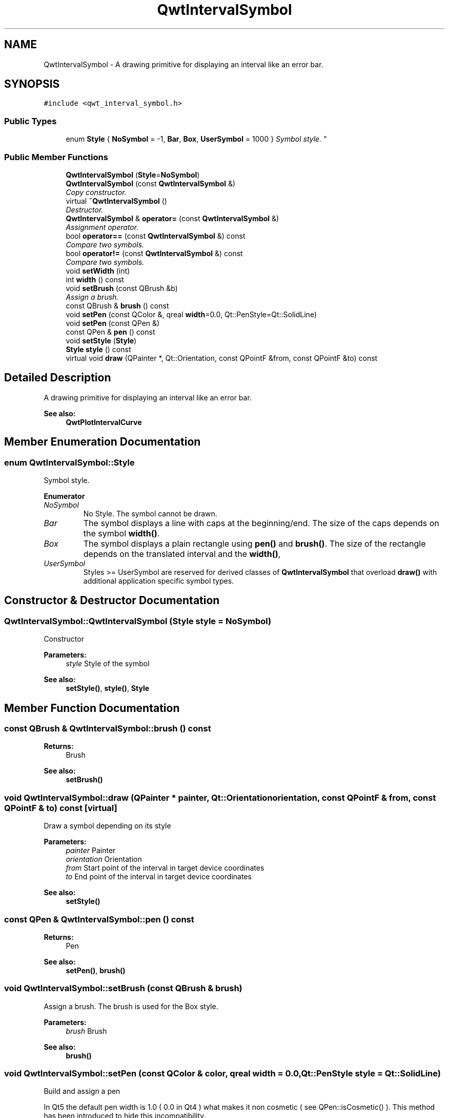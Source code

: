 .TH "QwtIntervalSymbol" 3 "Mon Jun 13 2016" "Version 6.1.3" "Qwt User's Guide" \" -*- nroff -*-
.ad l
.nh
.SH NAME
QwtIntervalSymbol \- A drawing primitive for displaying an interval like an error bar\&.  

.SH SYNOPSIS
.br
.PP
.PP
\fC#include <qwt_interval_symbol\&.h>\fP
.SS "Public Types"

.in +1c
.ti -1c
.RI "enum \fBStyle\fP { \fBNoSymbol\fP = -1, \fBBar\fP, \fBBox\fP, \fBUserSymbol\fP = 1000 }
.RI "\fISymbol style\&. \fP""
.br
.in -1c
.SS "Public Member Functions"

.in +1c
.ti -1c
.RI "\fBQwtIntervalSymbol\fP (\fBStyle\fP=\fBNoSymbol\fP)"
.br
.ti -1c
.RI "\fBQwtIntervalSymbol\fP (const \fBQwtIntervalSymbol\fP &)"
.br
.RI "\fICopy constructor\&. \fP"
.ti -1c
.RI "virtual \fB~QwtIntervalSymbol\fP ()"
.br
.RI "\fIDestructor\&. \fP"
.ti -1c
.RI "\fBQwtIntervalSymbol\fP & \fBoperator=\fP (const \fBQwtIntervalSymbol\fP &)"
.br
.RI "\fIAssignment operator\&. \fP"
.ti -1c
.RI "bool \fBoperator==\fP (const \fBQwtIntervalSymbol\fP &) const "
.br
.RI "\fICompare two symbols\&. \fP"
.ti -1c
.RI "bool \fBoperator!=\fP (const \fBQwtIntervalSymbol\fP &) const "
.br
.RI "\fICompare two symbols\&. \fP"
.ti -1c
.RI "void \fBsetWidth\fP (int)"
.br
.ti -1c
.RI "int \fBwidth\fP () const "
.br
.ti -1c
.RI "void \fBsetBrush\fP (const QBrush &b)"
.br
.RI "\fIAssign a brush\&. \fP"
.ti -1c
.RI "const QBrush & \fBbrush\fP () const "
.br
.ti -1c
.RI "void \fBsetPen\fP (const QColor &, qreal \fBwidth\fP=0\&.0, Qt::PenStyle=Qt::SolidLine)"
.br
.ti -1c
.RI "void \fBsetPen\fP (const QPen &)"
.br
.ti -1c
.RI "const QPen & \fBpen\fP () const "
.br
.ti -1c
.RI "void \fBsetStyle\fP (\fBStyle\fP)"
.br
.ti -1c
.RI "\fBStyle\fP \fBstyle\fP () const "
.br
.ti -1c
.RI "virtual void \fBdraw\fP (QPainter *, Qt::Orientation, const QPointF &from, const QPointF &to) const "
.br
.in -1c
.SH "Detailed Description"
.PP 
A drawing primitive for displaying an interval like an error bar\&. 


.PP
\fBSee also:\fP
.RS 4
\fBQwtPlotIntervalCurve\fP 
.RE
.PP

.SH "Member Enumeration Documentation"
.PP 
.SS "enum \fBQwtIntervalSymbol::Style\fP"

.PP
Symbol style\&. 
.PP
\fBEnumerator\fP
.in +1c
.TP
\fB\fINoSymbol \fP\fP
No Style\&. The symbol cannot be drawn\&. 
.TP
\fB\fIBar \fP\fP
The symbol displays a line with caps at the beginning/end\&. The size of the caps depends on the symbol \fBwidth()\fP\&. 
.TP
\fB\fIBox \fP\fP
The symbol displays a plain rectangle using \fBpen()\fP and \fBbrush()\fP\&. The size of the rectangle depends on the translated interval and the \fBwidth()\fP, 
.TP
\fB\fIUserSymbol \fP\fP
Styles >= UserSymbol are reserved for derived classes of \fBQwtIntervalSymbol\fP that overload \fBdraw()\fP with additional application specific symbol types\&. 
.SH "Constructor & Destructor Documentation"
.PP 
.SS "QwtIntervalSymbol::QwtIntervalSymbol (\fBStyle\fP style = \fC\fBNoSymbol\fP\fP)"
Constructor
.PP
\fBParameters:\fP
.RS 4
\fIstyle\fP Style of the symbol 
.RE
.PP
\fBSee also:\fP
.RS 4
\fBsetStyle()\fP, \fBstyle()\fP, \fBStyle\fP 
.RE
.PP

.SH "Member Function Documentation"
.PP 
.SS "const QBrush & QwtIntervalSymbol::brush () const"

.PP
\fBReturns:\fP
.RS 4
Brush 
.RE
.PP
\fBSee also:\fP
.RS 4
\fBsetBrush()\fP 
.RE
.PP

.SS "void QwtIntervalSymbol::draw (QPainter * painter, Qt::Orientation orientation, const QPointF & from, const QPointF & to) const\fC [virtual]\fP"
Draw a symbol depending on its style
.PP
\fBParameters:\fP
.RS 4
\fIpainter\fP Painter 
.br
\fIorientation\fP Orientation 
.br
\fIfrom\fP Start point of the interval in target device coordinates 
.br
\fIto\fP End point of the interval in target device coordinates
.RE
.PP
\fBSee also:\fP
.RS 4
\fBsetStyle()\fP 
.RE
.PP

.SS "const QPen & QwtIntervalSymbol::pen () const"

.PP
\fBReturns:\fP
.RS 4
Pen 
.RE
.PP
\fBSee also:\fP
.RS 4
\fBsetPen()\fP, \fBbrush()\fP 
.RE
.PP

.SS "void QwtIntervalSymbol::setBrush (const QBrush & brush)"

.PP
Assign a brush\&. The brush is used for the Box style\&.
.PP
\fBParameters:\fP
.RS 4
\fIbrush\fP Brush 
.RE
.PP
\fBSee also:\fP
.RS 4
\fBbrush()\fP 
.RE
.PP

.SS "void QwtIntervalSymbol::setPen (const QColor & color, qreal width = \fC0\&.0\fP, Qt::PenStyle style = \fCQt::SolidLine\fP)"
Build and assign a pen
.PP
In Qt5 the default pen width is 1\&.0 ( 0\&.0 in Qt4 ) what makes it non cosmetic ( see QPen::isCosmetic() )\&. This method has been introduced to hide this incompatibility\&.
.PP
\fBParameters:\fP
.RS 4
\fIcolor\fP Pen color 
.br
\fIwidth\fP Pen width 
.br
\fIstyle\fP Pen style
.RE
.PP
\fBSee also:\fP
.RS 4
\fBpen()\fP, \fBbrush()\fP 
.RE
.PP

.SS "void QwtIntervalSymbol::setPen (const QPen & pen)"
Assign a pen
.PP
\fBParameters:\fP
.RS 4
\fIpen\fP Pen 
.RE
.PP
\fBSee also:\fP
.RS 4
\fBpen()\fP, \fBsetBrush()\fP 
.RE
.PP

.SS "void QwtIntervalSymbol::setStyle (\fBStyle\fP style)"
Specify the symbol style
.PP
\fBParameters:\fP
.RS 4
\fIstyle\fP Style 
.RE
.PP
\fBSee also:\fP
.RS 4
\fBstyle()\fP, \fBStyle\fP 
.RE
.PP

.SS "void QwtIntervalSymbol::setWidth (int width)"
Specify the width of the symbol It is used depending on the style\&.
.PP
\fBParameters:\fP
.RS 4
\fIwidth\fP Width 
.RE
.PP
\fBSee also:\fP
.RS 4
\fBwidth()\fP, \fBsetStyle()\fP 
.RE
.PP

.SS "\fBQwtIntervalSymbol::Style\fP QwtIntervalSymbol::style () const"

.PP
\fBReturns:\fP
.RS 4
Current symbol style 
.RE
.PP
\fBSee also:\fP
.RS 4
\fBsetStyle()\fP 
.RE
.PP

.SS "int QwtIntervalSymbol::width () const"

.PP
\fBReturns:\fP
.RS 4
Width of the symbol\&. 
.RE
.PP
\fBSee also:\fP
.RS 4
\fBsetWidth()\fP, \fBsetStyle()\fP 
.RE
.PP


.SH "Author"
.PP 
Generated automatically by Doxygen for Qwt User's Guide from the source code\&.
